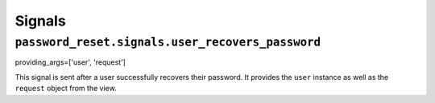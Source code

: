 Signals
=======

``password_reset.signals.user_recovers_password``
-------------------------------------------------

providing_args=['user', 'request']

This signal is sent after a user successfully recovers their password. It
provides the ``user`` instance as well as the ``request`` object from the
view.
